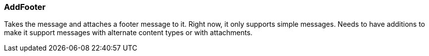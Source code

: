 === AddFooter

Takes the message and attaches a footer message to it.  Right now, it only
supports simple messages.  Needs to have additions to make it support
messages with alternate content types or with attachments.